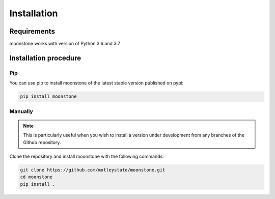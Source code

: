 ************
Installation
************

Requirements
============

moonstone works with version of Python 3.6 and 3.7

Installation procedure
======================

Pip
---

You can use pip to install moonstone of the latest stable version published on pypi:

.. code-block:: bash

    pip install moonstone

Manually
--------

.. Note::
    This is particularly useful when you wish to install a version under development from
    any branches of the Github repository.

Clone the repository and install moonstone with the following commands:

.. code-block:: bash

    git clone https://github.com/motleystate/moonstone.git
    cd moonstone
    pip install .